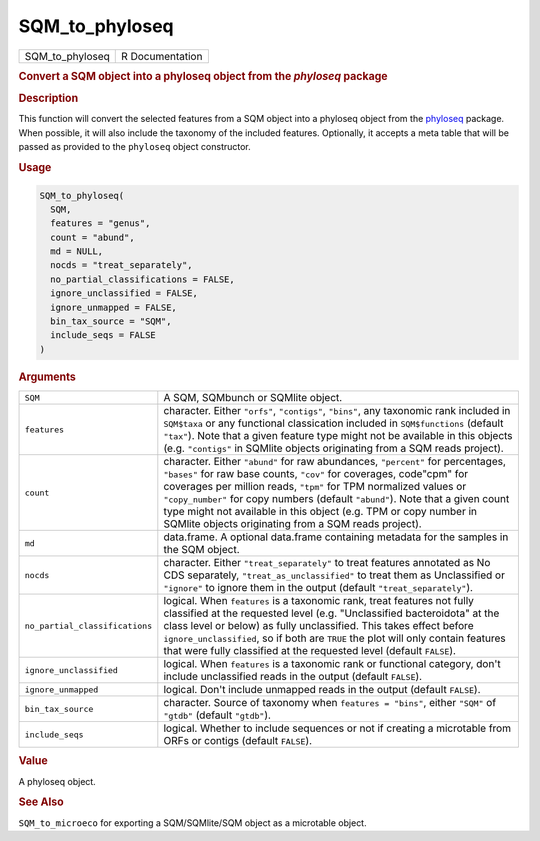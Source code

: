 ***************
SQM_to_phyloseq
***************

.. container::

   =============== ===============
   SQM_to_phyloseq R Documentation
   =============== ===============

   .. rubric:: Convert a SQM object into a phyloseq object from the
      *phyloseq* package
      :name: SQM_to_phyloseq

   .. rubric:: Description
      :name: description

   This function will convert the selected features from a SQM object
   into a phyloseq object from the
   `phyloseq <https://joey711.github.io/phyloseq/>`__ package. When
   possible, it will also include the taxonomy of the included features.
   Optionally, it accepts a meta table that will be passed as provided
   to the ``phyloseq`` object constructor.

   .. rubric:: Usage
      :name: usage

   .. code:: R

      SQM_to_phyloseq(
        SQM,
        features = "genus",
        count = "abund",
        md = NULL,
        nocds = "treat_separately",
        no_partial_classifications = FALSE,
        ignore_unclassified = FALSE,
        ignore_unmapped = FALSE,
        bin_tax_source = "SQM",
        include_seqs = FALSE
      )

   .. rubric:: Arguments
      :name: arguments

   +--------------------------------+------------------------------------+
   | ``SQM``                        | A SQM, SQMbunch or SQMlite object. |
   +--------------------------------+------------------------------------+
   | ``features``                   | character. Either ``"orfs"``,      |
   |                                | ``"contigs"``, ``"bins"``, any     |
   |                                | taxonomic rank included in         |
   |                                | ``SQM$taxa`` or any functional     |
   |                                | classication included in           |
   |                                | ``SQM$functions`` (default         |
   |                                | ``"tax"``). Note that a given      |
   |                                | feature type might not be          |
   |                                | available in this objects (e.g.    |
   |                                | ``"contigs"`` in SQMlite objects   |
   |                                | originating from a SQM reads       |
   |                                | project).                          |
   +--------------------------------+------------------------------------+
   | ``count``                      | character. Either ``"abund"`` for  |
   |                                | raw abundances, ``"percent"`` for  |
   |                                | percentages, ``"bases"`` for raw   |
   |                                | base counts, ``"cov"`` for         |
   |                                | coverages, code"cpm" for coverages |
   |                                | per million reads, ``"tpm"`` for   |
   |                                | TPM normalized values or           |
   |                                | ``"copy_number"`` for copy numbers |
   |                                | (default ``"abund"``). Note that a |
   |                                | given count type might not         |
   |                                | available in this object (e.g. TPM |
   |                                | or copy number in SQMlite objects  |
   |                                | originating from a SQM reads       |
   |                                | project).                          |
   +--------------------------------+------------------------------------+
   | ``md``                         | data.frame. A optional data.frame  |
   |                                | containing metadata for the        |
   |                                | samples in the SQM object.         |
   +--------------------------------+------------------------------------+
   | ``nocds``                      | character. Either                  |
   |                                | ``"treat_separately"`` to treat    |
   |                                | features annotated as No CDS       |
   |                                | separately,                        |
   |                                | ``"treat_as_unclassified"`` to     |
   |                                | treat them as Unclassified or      |
   |                                | ``"ignore"`` to ignore them in the |
   |                                | output (default                    |
   |                                | ``"treat_separately"``).           |
   +--------------------------------+------------------------------------+
   | ``no_partial_classifications`` | logical. When ``features`` is a    |
   |                                | taxonomic rank, treat features not |
   |                                | fully classified at the requested  |
   |                                | level (e.g. "Unclassified          |
   |                                | bacteroidota" at the class level   |
   |                                | or below) as fully unclassified.   |
   |                                | This takes effect before           |
   |                                | ``ignore_unclassified``, so if     |
   |                                | both are ``TRUE`` the plot will    |
   |                                | only contain features that were    |
   |                                | fully classified at the requested  |
   |                                | level (default ``FALSE``).         |
   +--------------------------------+------------------------------------+
   | ``ignore_unclassified``        | logical. When ``features`` is a    |
   |                                | taxonomic rank or functional       |
   |                                | category, don't include            |
   |                                | unclassified reads in the output   |
   |                                | (default ``FALSE``).               |
   +--------------------------------+------------------------------------+
   | ``ignore_unmapped``            | logical. Don't include unmapped    |
   |                                | reads in the output (default       |
   |                                | ``FALSE``).                        |
   +--------------------------------+------------------------------------+
   | ``bin_tax_source``             | character. Source of taxonomy when |
   |                                | ``features = "bins"``, either      |
   |                                | ``"SQM"`` of ``"gtdb"`` (default   |
   |                                | ``"gtdb"``).                       |
   +--------------------------------+------------------------------------+
   | ``include_seqs``               | logical. Whether to include        |
   |                                | sequences or not if creating a     |
   |                                | microtable from ORFs or contigs    |
   |                                | (default ``FALSE``).               |
   +--------------------------------+------------------------------------+

   .. rubric:: Value
      :name: value

   A phyloseq object.

   .. rubric:: See Also
      :name: see-also

   ``SQM_to_microeco`` for exporting a SQM/SQMlite/SQM object as a
   microtable object.

